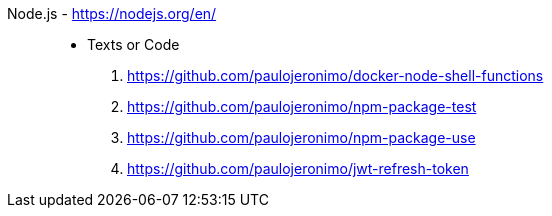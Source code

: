 [#nodejs]#Node.js# - https://nodejs.org/en/::
* Texts or Code
. https://github.com/paulojeronimo/docker-node-shell-functions
. https://github.com/paulojeronimo/npm-package-test
. https://github.com/paulojeronimo/npm-package-use
. https://github.com/paulojeronimo/jwt-refresh-token
